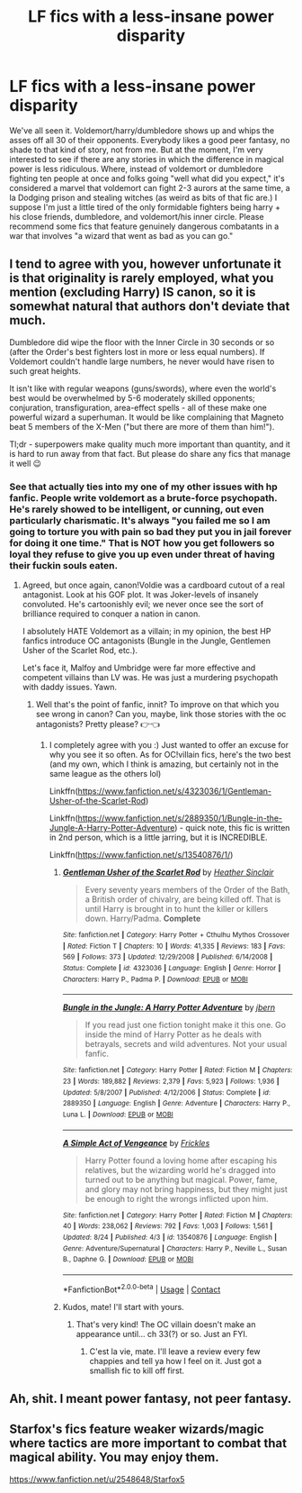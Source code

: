 #+TITLE: LF fics with a less-insane power disparity

* LF fics with a less-insane power disparity
:PROPERTIES:
:Author: BumpsMcLumps
:Score: 15
:DateUnix: 1599851557.0
:DateShort: 2020-Sep-11
:FlairText: Request
:END:
We've all seen it. Voldemort/harry/dumbledore shows up and whips the asses off all 30 of their opponents. Everybody likes a good peer fantasy, no shade to that kind of story, not from me. But at the moment, I'm very interested to see if there are any stories in which the difference in magical power is less ridiculous. Where, instead of voldemort or dumbledore fighting ten people at once and folks going "well what did you expect," it's considered a marvel that voldemort can fight 2-3 aurors at the same time, a la Dodging prison and stealing witches (as weird as bits of that fic are.) I suppose I'm just a little tired of the only formidable fighters being harry + his close friends, dumbledore, and voldemort/his inner circle. Please recommend some fics that feature genuinely dangerous combatants in a war that involves "a wizard that went as bad as you can go."


** I tend to agree with you, however unfortunate it is that originality is rarely employed, what you mention (excluding Harry) IS canon, so it is somewhat natural that authors don't deviate that much.

Dumbledore did wipe the floor with the Inner Circle in 30 seconds or so (after the Order's best fighters lost in more or less equal numbers). If Voldemort couldn't handle large numbers, he never would have risen to such great heights.

It isn't like with regular weapons (guns/swords), where even the world's best would be overwhelmed by 5-6 moderately skilled opponents; conjuration, transfiguration, area-effect spells - all of these make one powerful wizard a superhuman. It would be like complaining that Magneto beat 5 members of the X-Men ("but there are more of them than him!").

Tl;dr - superpowers make quality much more important than quantity, and it is hard to run away from that fact. But please do share any fics that manage it well 😉
:PROPERTIES:
:Score: 13
:DateUnix: 1599877156.0
:DateShort: 2020-Sep-12
:END:

*** See that actually ties into my one of my other issues with hp fanfic. People write voldemort as a brute-force psychopath. He's rarely showed to be intelligent, or cunning, out even particularly charismatic. It's always "you failed me so I am going to torture you with pain so bad they put you in jail forever for doing it one time." That is NOT how you get followers so loyal they refuse to give you up even under threat of having their fuckin souls eaten.
:PROPERTIES:
:Author: BumpsMcLumps
:Score: 7
:DateUnix: 1599877911.0
:DateShort: 2020-Sep-12
:END:

**** Agreed, but once again, canon!Voldie was a cardboard cutout of a real antagonist. Look at his GOF plot. It was Joker-levels of insanely convoluted. He's cartoonishly evil; we never once see the sort of brilliance required to conquer a nation in canon.

I absolutely HATE Voldemort as a villain; in my opinion, the best HP fanfics introduce OC antagonists (Bungle in the Jungle, Gentlemen Usher of the Scarlet Rod, etc.).

Let's face it, Malfoy and Umbridge were far more effective and competent villains than LV was. He was just a murdering psychopath with daddy issues. Yawn.
:PROPERTIES:
:Score: 7
:DateUnix: 1599878122.0
:DateShort: 2020-Sep-12
:END:

***** Well that's the point of fanfic, innit? To improve on that which you see wrong in canon? Can you, maybe, link those stories with the oc antagonists? Pretty please? 👉👈
:PROPERTIES:
:Author: BumpsMcLumps
:Score: 3
:DateUnix: 1599878345.0
:DateShort: 2020-Sep-12
:END:

****** I completely agree with you :) Just wanted to offer an excuse for why you see it so often. As for OC!villain fics, here's the two best (and my own, which I think is amazing, but certainly not in the same league as the others lol)

Linkffn([[https://www.fanfiction.net/s/4323036/1/Gentleman-Usher-of-the-Scarlet-Rod]])

Linkffn([[https://www.fanfiction.net/s/2889350/1/Bungle-in-the-Jungle-A-Harry-Potter-Adventure]]) - quick note, this fic is written in 2nd person, which is a little jarring, but it is INCREDIBLE.

Linkffn([[https://www.fanfiction.net/s/13540876/1/]])
:PROPERTIES:
:Score: 2
:DateUnix: 1599879840.0
:DateShort: 2020-Sep-12
:END:

******* [[https://www.fanfiction.net/s/4323036/1/][*/Gentleman Usher of the Scarlet Rod/*]] by [[https://www.fanfiction.net/u/170270/Heather-Sinclair][/Heather Sinclair/]]

#+begin_quote
  Every seventy years members of the Order of the Bath, a British order of chivalry, are being killed off. That is until Harry is brought in to hunt the killer or killers down. Harry/Padma. *Complete*
#+end_quote

^{/Site/:} ^{fanfiction.net} ^{*|*} ^{/Category/:} ^{Harry} ^{Potter} ^{+} ^{Cthulhu} ^{Mythos} ^{Crossover} ^{*|*} ^{/Rated/:} ^{Fiction} ^{T} ^{*|*} ^{/Chapters/:} ^{10} ^{*|*} ^{/Words/:} ^{41,335} ^{*|*} ^{/Reviews/:} ^{183} ^{*|*} ^{/Favs/:} ^{569} ^{*|*} ^{/Follows/:} ^{373} ^{*|*} ^{/Updated/:} ^{12/29/2008} ^{*|*} ^{/Published/:} ^{6/14/2008} ^{*|*} ^{/Status/:} ^{Complete} ^{*|*} ^{/id/:} ^{4323036} ^{*|*} ^{/Language/:} ^{English} ^{*|*} ^{/Genre/:} ^{Horror} ^{*|*} ^{/Characters/:} ^{Harry} ^{P.,} ^{Padma} ^{P.} ^{*|*} ^{/Download/:} ^{[[http://www.ff2ebook.com/old/ffn-bot/index.php?id=4323036&source=ff&filetype=epub][EPUB]]} ^{or} ^{[[http://www.ff2ebook.com/old/ffn-bot/index.php?id=4323036&source=ff&filetype=mobi][MOBI]]}

--------------

[[https://www.fanfiction.net/s/2889350/1/][*/Bungle in the Jungle: A Harry Potter Adventure/*]] by [[https://www.fanfiction.net/u/940359/jbern][/jbern/]]

#+begin_quote
  If you read just one fiction tonight make it this one. Go inside the mind of Harry Potter as he deals with betrayals, secrets and wild adventures. Not your usual fanfic.
#+end_quote

^{/Site/:} ^{fanfiction.net} ^{*|*} ^{/Category/:} ^{Harry} ^{Potter} ^{*|*} ^{/Rated/:} ^{Fiction} ^{M} ^{*|*} ^{/Chapters/:} ^{23} ^{*|*} ^{/Words/:} ^{189,882} ^{*|*} ^{/Reviews/:} ^{2,379} ^{*|*} ^{/Favs/:} ^{5,923} ^{*|*} ^{/Follows/:} ^{1,936} ^{*|*} ^{/Updated/:} ^{5/8/2007} ^{*|*} ^{/Published/:} ^{4/12/2006} ^{*|*} ^{/Status/:} ^{Complete} ^{*|*} ^{/id/:} ^{2889350} ^{*|*} ^{/Language/:} ^{English} ^{*|*} ^{/Genre/:} ^{Adventure} ^{*|*} ^{/Characters/:} ^{Harry} ^{P.,} ^{Luna} ^{L.} ^{*|*} ^{/Download/:} ^{[[http://www.ff2ebook.com/old/ffn-bot/index.php?id=2889350&source=ff&filetype=epub][EPUB]]} ^{or} ^{[[http://www.ff2ebook.com/old/ffn-bot/index.php?id=2889350&source=ff&filetype=mobi][MOBI]]}

--------------

[[https://www.fanfiction.net/s/13540876/1/][*/A Simple Act of Vengeance/*]] by [[https://www.fanfiction.net/u/13265614/Frickles][/Frickles/]]

#+begin_quote
  Harry Potter found a loving home after escaping his relatives, but the wizarding world he's dragged into turned out to be anything but magical. Power, fame, and glory may not bring happiness, but they might just be enough to right the wrongs inflicted upon him.
#+end_quote

^{/Site/:} ^{fanfiction.net} ^{*|*} ^{/Category/:} ^{Harry} ^{Potter} ^{*|*} ^{/Rated/:} ^{Fiction} ^{M} ^{*|*} ^{/Chapters/:} ^{40} ^{*|*} ^{/Words/:} ^{238,062} ^{*|*} ^{/Reviews/:} ^{792} ^{*|*} ^{/Favs/:} ^{1,003} ^{*|*} ^{/Follows/:} ^{1,561} ^{*|*} ^{/Updated/:} ^{8/24} ^{*|*} ^{/Published/:} ^{4/3} ^{*|*} ^{/id/:} ^{13540876} ^{*|*} ^{/Language/:} ^{English} ^{*|*} ^{/Genre/:} ^{Adventure/Supernatural} ^{*|*} ^{/Characters/:} ^{Harry} ^{P.,} ^{Neville} ^{L.,} ^{Susan} ^{B.,} ^{Daphne} ^{G.} ^{*|*} ^{/Download/:} ^{[[http://www.ff2ebook.com/old/ffn-bot/index.php?id=13540876&source=ff&filetype=epub][EPUB]]} ^{or} ^{[[http://www.ff2ebook.com/old/ffn-bot/index.php?id=13540876&source=ff&filetype=mobi][MOBI]]}

--------------

*FanfictionBot*^{2.0.0-beta} | [[https://github.com/FanfictionBot/reddit-ffn-bot/wiki/Usage][Usage]] | [[https://www.reddit.com/message/compose?to=tusing][Contact]]
:PROPERTIES:
:Author: FanfictionBot
:Score: 2
:DateUnix: 1599879862.0
:DateShort: 2020-Sep-12
:END:


******* Kudos, mate! I'll start with yours.
:PROPERTIES:
:Author: BumpsMcLumps
:Score: 2
:DateUnix: 1599879903.0
:DateShort: 2020-Sep-12
:END:

******** That's very kind! The OC villain doesn't make an appearance until... ch 33(?) or so. Just an FYI.
:PROPERTIES:
:Score: 2
:DateUnix: 1599880117.0
:DateShort: 2020-Sep-12
:END:

********* C'est la vie, mate. I'll leave a review every few chappies and tell ya how I feel on it. Just got a smallish fic to kill off first.
:PROPERTIES:
:Author: BumpsMcLumps
:Score: 1
:DateUnix: 1599880194.0
:DateShort: 2020-Sep-12
:END:


** Ah, shit. I meant power fantasy, not peer fantasy.
:PROPERTIES:
:Author: BumpsMcLumps
:Score: 5
:DateUnix: 1599851587.0
:DateShort: 2020-Sep-11
:END:


** Starfox's fics feature weaker wizards/magic where tactics are more important to combat that magical ability. You may enjoy them.

[[https://www.fanfiction.net/u/2548648/Starfox5]]
:PROPERTIES:
:Author: Taure
:Score: 2
:DateUnix: 1599884104.0
:DateShort: 2020-Sep-12
:END:

